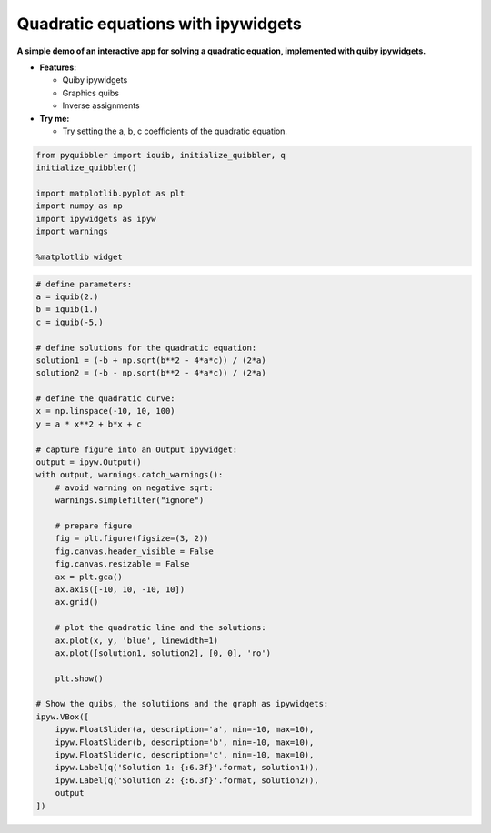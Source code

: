 Quadratic equations with ipywidgets
-----------------------------------

**A simple demo of an interactive app for solving a quadratic equation,
implemented with quiby ipywidgets.**

-  **Features:**

   -  Quiby ipywidgets
   -  Graphics quibs
   -  Inverse assignments

-  **Try me:**

   -  Try setting the a, b, c coefficients of the quadratic equation.

.. code:: python

    from pyquibbler import iquib, initialize_quibbler, q
    initialize_quibbler()
    
    import matplotlib.pyplot as plt
    import numpy as np
    import ipywidgets as ipyw
    import warnings
    
    %matplotlib widget

.. code:: python

    # define parameters:
    a = iquib(2.)
    b = iquib(1.)
    c = iquib(-5.)
    
    # define solutions for the quadratic equation:
    solution1 = (-b + np.sqrt(b**2 - 4*a*c)) / (2*a)
    solution2 = (-b - np.sqrt(b**2 - 4*a*c)) / (2*a)
    
    # define the quadratic curve:
    x = np.linspace(-10, 10, 100)
    y = a * x**2 + b*x + c
    
    # capture figure into an Output ipywidget:
    output = ipyw.Output()
    with output, warnings.catch_warnings():
        # avoid warning on negative sqrt:
        warnings.simplefilter("ignore")
        
        # prepare figure
        fig = plt.figure(figsize=(3, 2))
        fig.canvas.header_visible = False
        fig.canvas.resizable = False
        ax = plt.gca()
        ax.axis([-10, 10, -10, 10])
        ax.grid()
        
        # plot the quadratic line and the solutions:
        ax.plot(x, y, 'blue', linewidth=1)
        ax.plot([solution1, solution2], [0, 0], 'ro')
        
        plt.show()
    
    # Show the quibs, the solutiions and the graph as ipywidgets:
    ipyw.VBox([
        ipyw.FloatSlider(a, description='a', min=-10, max=10),
        ipyw.FloatSlider(b, description='b', min=-10, max=10),
        ipyw.FloatSlider(c, description='c', min=-10, max=10),
        ipyw.Label(q('Solution 1: {:6.3f}'.format, solution1)),
        ipyw.Label(q('Solution 2: {:6.3f}'.format, solution2)),
        output
    ])
.. image:: ../images/demo_gif/quibdemo_ipywidgets_quadratic_eq.gif
